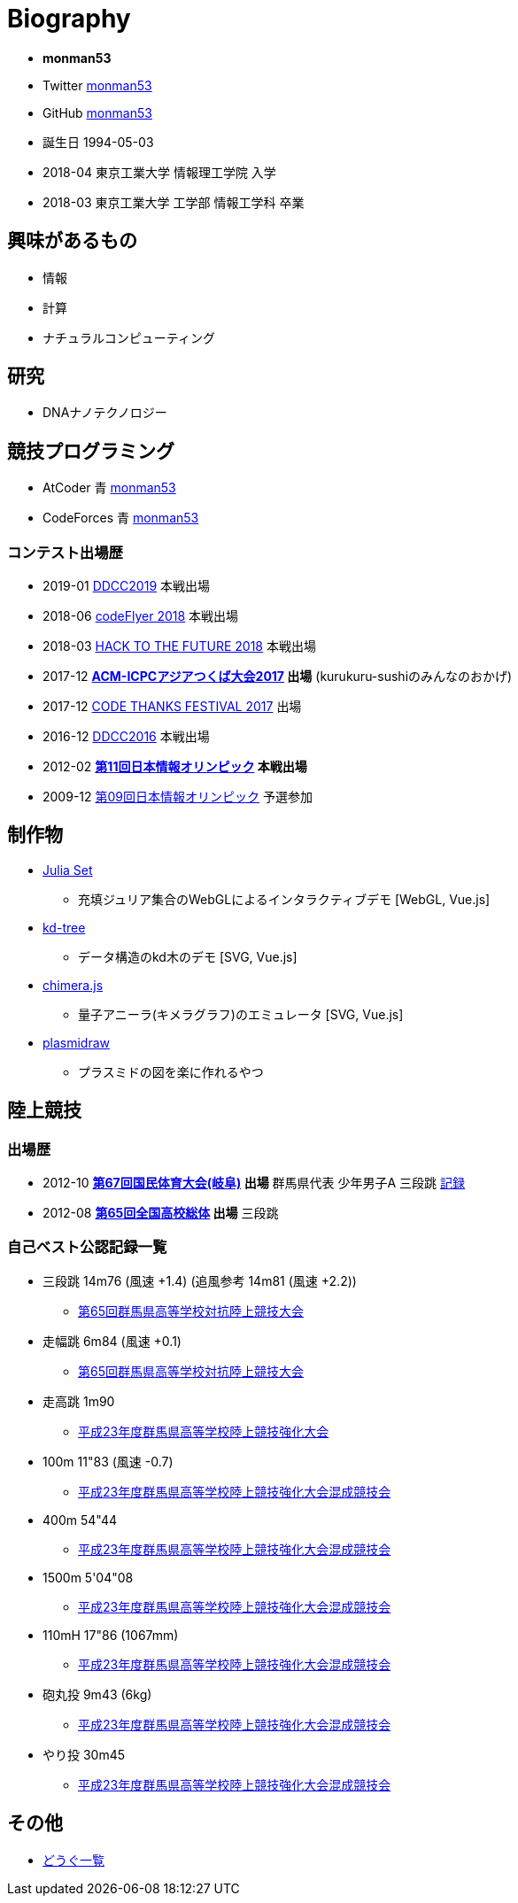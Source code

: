 = Biography

* *monman53*
* Twitter link:https://twitter.com/monman53[monman53]
* GitHub link:https://github.com/monman53[monman53]
// * blog https://monman53.hateblo.jp/[monman53のぶろぐ]
* 誕生日 1994-05-03
* 2018-04 東京工業大学 情報理工学院 入学
* 2018-03 東京工業大学 工学部 情報工学科 卒業

== 興味があるもの

* 情報
* 計算
* ナチュラルコンピューティング

== 研究

* DNAナノテクノロジー

== 競技プログラミング

* AtCoder 青  http://codeforces.com/profile/monman53[monman53]
* CodeForces 青 https://atcoder.jp/users/monman53[monman53]

=== コンテスト出場歴

* 2019-01 https://atcoder.jp/contests/ddcc2019-final[DDCC2019] 本戦出場
* 2018-06 https://atcoder.jp/contests/bitflyer2018-final[codeFlyer 2018] 本戦出場
* 2018-03 https://atcoder.jp/contests/future-contest-2018-final[HACK TO THE FUTURE 2018] 本戦出場
* 2017-12 *https://icpc.iisf.or.jp/2017-tsukuba/[ACM-ICPCアジアつくば大会2017] 出場* (kurukuru-sushiのみんなのおかげ)
* 2017-12 https://atcoder.jp/contests/code-thanks-festival-2017[CODE THANKS FESTIVAL 2017] 出場
* 2016-12 https://atcoder.jp/contests/ddcc2016-final[DDCC2016] 本戦出場
* 2012-02 *https://www.ioi-jp.org/joi/2011/[第11回日本情報オリンピック] 本戦出場*
* 2009-12 https://www.ioi-jp.org/joi/2009/[第09回日本情報オリンピック] 予選参加

== 制作物

* link:/demos/juliaset/[Julia Set]
** 充填ジュリア集合のWebGLによるインタラクティブデモ [WebGL, Vue.js]
* link:/demos/kd-tree/[kd-tree]
** データ構造のkd木のデモ [SVG, Vue.js]
//* link:https://monman53.github.io/halftone/[Halftone]
//** 印刷技術の網点(Halftone)の単色エミュレータ
* link:https://monman53.github.io/chimera.js/[chimera.js]
** 量子アニーラ(キメラグラフ)のエミュレータ [SVG, Vue.js]
* link:https://monman53.github.io/plasmidraw/[plasmidraw]
** プラスミドの図を楽に作れるやつ

== 陸上競技

=== 出場歴

* 2012-10 *http://www.gifukokutai2012.jp/kokutai/[第67回国民体育大会(岐阜)] 出場* 群馬県代表 少年男子A 三段跳 http://www.gifukokutai2012.jp/kokutai/result/[記録]
* 2012-08 *http://www.jaaf.or.jp/taikai/995/[第65回全国高校総体] 出場* 三段跳

=== 自己ベスト公認記録一覧

* 三段跳 14m76 (風速 +1.4) (追風参考 14m81 (風速 +2.2))
** link:http://gold.jaic.org/gunma/menu/results/r_12/r120908/REL153.HTM[第65回群馬県高等学校対抗陸上競技大会]
* 走幅跳 6m84 (風速 +0.1)
** link:http://gold.jaic.org/gunma/menu/results/r_12/r120908/REL152.HTM[第65回群馬県高等学校対抗陸上競技大会]
* 走高跳 1m90
** link:http://gold.jaic.org/gunma/menu/results/r_11/r111015/REL111.HTM[平成23年度群馬県高等学校陸上競技強化大会]
* 100m 11"83 (風速 -0.7)
** link:http://gold.jaic.org/gunma/menu/results/r_11/r111112/REL050.HTM[平成23年度群馬県高等学校陸上競技強化大会混成競技会]
* 400m 54"44
** link:http://gold.jaic.org/gunma/menu/results/r_11/r111112/REL057.HTM[平成23年度群馬県高等学校陸上競技強化大会混成競技会]
* 1500m 5'04"08
** link:http://gold.jaic.org/gunma/menu/results/r_11/r111112/REL178.HTM[平成23年度群馬県高等学校陸上競技強化大会混成競技会]
* 110mH 17"86 (1067mm)
** link:http://gold.jaic.org/gunma/menu/results/r_11/r111112/REL077.HTM[平成23年度群馬県高等学校陸上競技強化大会混成競技会]
* 砲丸投 9m43 (6kg)
** link:http://gold.jaic.org/gunma/menu/results/r_11/r111112/REL129.HTM[平成23年度群馬県高等学校陸上競技強化大会混成競技会]
* やり投 30m45
** link:http://gold.jaic.org/gunma/menu/results/r_11/r111112/REL134.HTM[平成23年度群馬県高等学校陸上競技強化大会混成競技会]

== その他

* link:/tools.html[どうぐ一覧]

//== Site Map
//
//* link:/[Top]
//** link:/profile/[Profile]
// ** link:/computer/[Computer]
//** hobby
//*** link:/computer/lambda.html[λ]
//*** link:/computer/kyopro.html[競技プログラミング]
//*** link:/computer/linux.html[GNU/Linux]
//** Cookbook
// *** link:/computer/tools.html[Tools]
// *** link:/computer/programming.html[Programming]
//*** link:/computer/docker.html[Docker]
// *** link:/computer/coreutils.html[coreutils]
//*** link:/computer/parallel.html[GNU Parallel]
//*** link:/computer/imagemagick.html[ImageMagick]
//*** link:/computer/zsh.html[Zsh]
//*** Language
//**** link:/computer/language/rust.html[Rust]
//**** link:/computer/tex.html[LaTeX]
// **** link:/computer/language/cpp.html[C++]
// **** link:/computer/language/python.html[Python]
//** Science
//*** link:/science/statistics.html[統計学]
//*** link:/science/information.html[情報科学]
//*** link:/science/nonlinear.html[非線形科学]
//*** 数値計算
//**** link:/science/sparse_matrix.html[疎行列]
//*** link:/science/math/[数学]
//**** link:/science/math/linear.html[線形代数]
//** link:/music/[クラシック音楽]
//** link:/cooking.html[料理]
//** link:/articles/[Articles]
//* link:/links.html[リンク集]
//* link:/test.html[test page]
